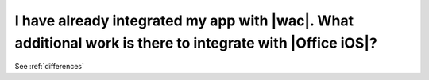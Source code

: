 
I have already integrated my app with |wac|. What additional work is there to integrate with |Office iOS|?
==========================================================================================================

See :ref:`differences`
